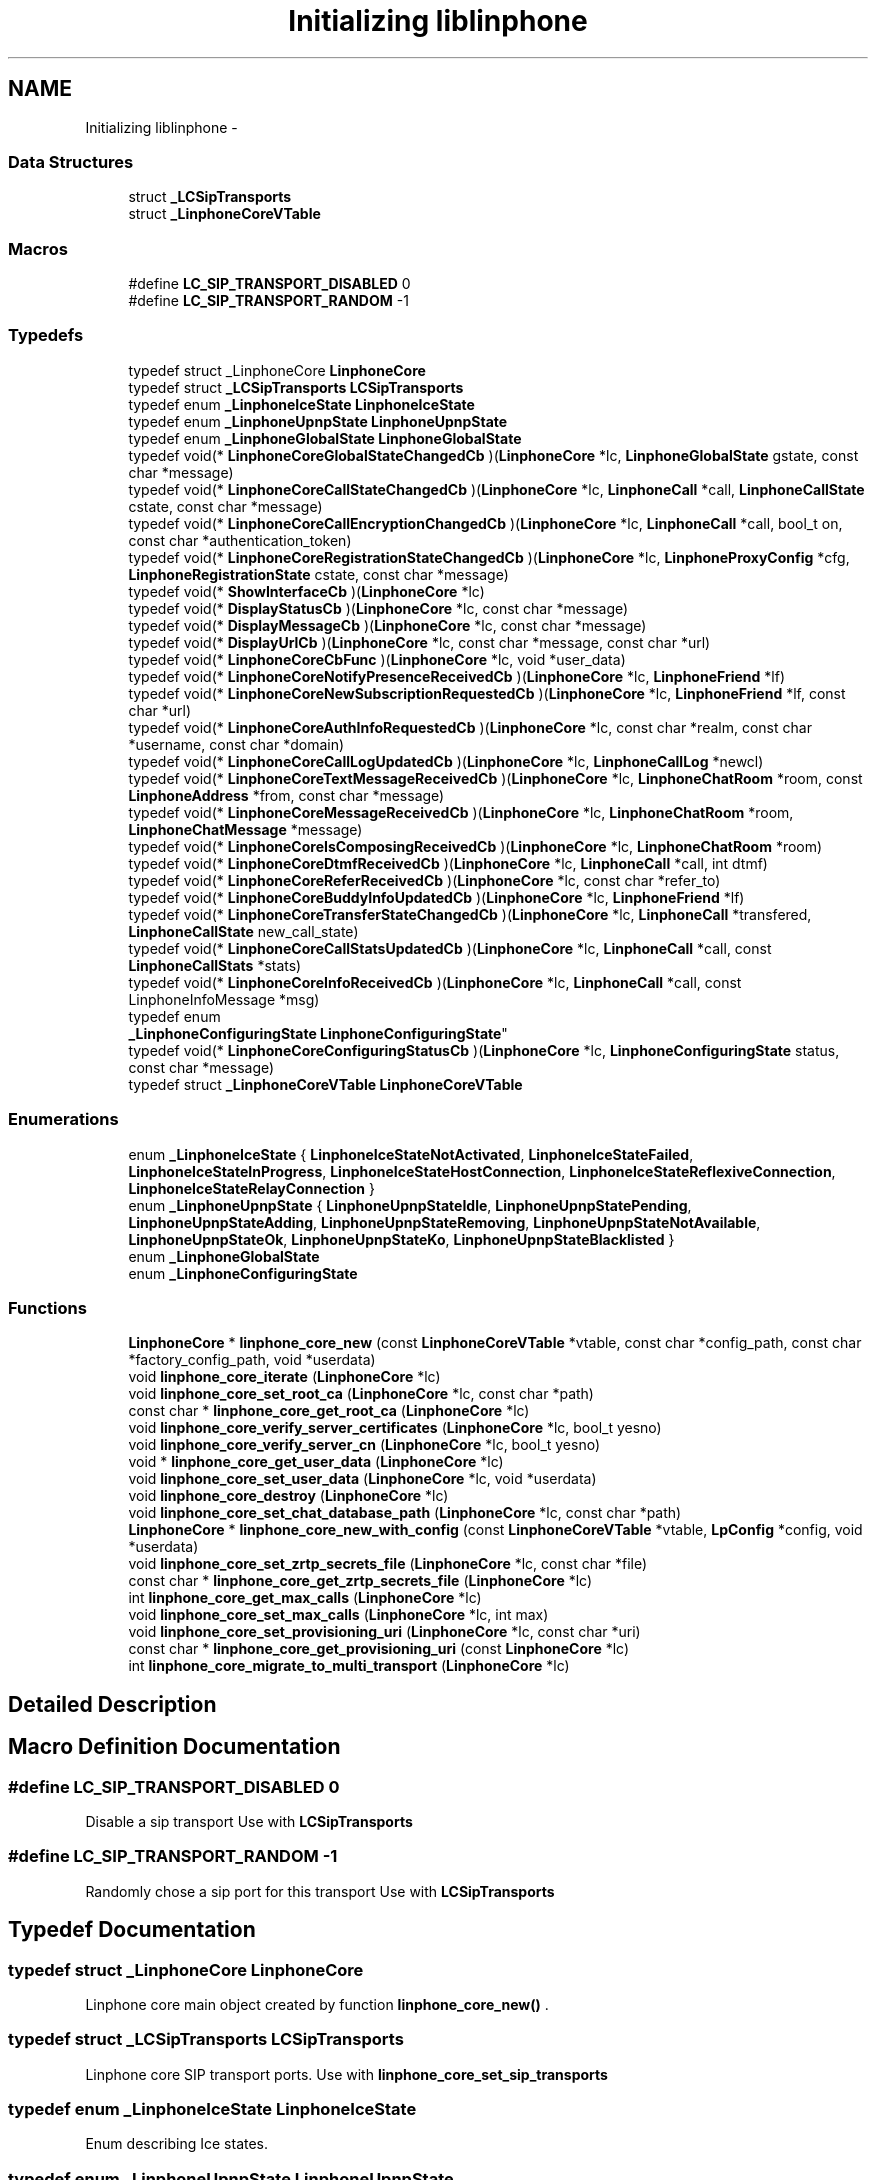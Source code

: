 .TH "Initializing liblinphone" 3 "Fri May 2 2014" "Version 3.7.0" "liblinphone" \" -*- nroff -*-
.ad l
.nh
.SH NAME
Initializing liblinphone \- 
.SS "Data Structures"

.in +1c
.ti -1c
.RI "struct \fB_LCSipTransports\fP"
.br
.ti -1c
.RI "struct \fB_LinphoneCoreVTable\fP"
.br
.in -1c
.SS "Macros"

.in +1c
.ti -1c
.RI "#define \fBLC_SIP_TRANSPORT_DISABLED\fP   0"
.br
.ti -1c
.RI "#define \fBLC_SIP_TRANSPORT_RANDOM\fP   -1"
.br
.in -1c
.SS "Typedefs"

.in +1c
.ti -1c
.RI "typedef struct _LinphoneCore \fBLinphoneCore\fP"
.br
.ti -1c
.RI "typedef struct \fB_LCSipTransports\fP \fBLCSipTransports\fP"
.br
.ti -1c
.RI "typedef enum \fB_LinphoneIceState\fP \fBLinphoneIceState\fP"
.br
.ti -1c
.RI "typedef enum \fB_LinphoneUpnpState\fP \fBLinphoneUpnpState\fP"
.br
.ti -1c
.RI "typedef enum \fB_LinphoneGlobalState\fP \fBLinphoneGlobalState\fP"
.br
.ti -1c
.RI "typedef void(* \fBLinphoneCoreGlobalStateChangedCb\fP )(\fBLinphoneCore\fP *lc, \fBLinphoneGlobalState\fP gstate, const char *message)"
.br
.ti -1c
.RI "typedef void(* \fBLinphoneCoreCallStateChangedCb\fP )(\fBLinphoneCore\fP *lc, \fBLinphoneCall\fP *call, \fBLinphoneCallState\fP cstate, const char *message)"
.br
.ti -1c
.RI "typedef void(* \fBLinphoneCoreCallEncryptionChangedCb\fP )(\fBLinphoneCore\fP *lc, \fBLinphoneCall\fP *call, bool_t on, const char *authentication_token)"
.br
.ti -1c
.RI "typedef void(* \fBLinphoneCoreRegistrationStateChangedCb\fP )(\fBLinphoneCore\fP *lc, \fBLinphoneProxyConfig\fP *cfg, \fBLinphoneRegistrationState\fP cstate, const char *message)"
.br
.ti -1c
.RI "typedef void(* \fBShowInterfaceCb\fP )(\fBLinphoneCore\fP *lc)"
.br
.ti -1c
.RI "typedef void(* \fBDisplayStatusCb\fP )(\fBLinphoneCore\fP *lc, const char *message)"
.br
.ti -1c
.RI "typedef void(* \fBDisplayMessageCb\fP )(\fBLinphoneCore\fP *lc, const char *message)"
.br
.ti -1c
.RI "typedef void(* \fBDisplayUrlCb\fP )(\fBLinphoneCore\fP *lc, const char *message, const char *url)"
.br
.ti -1c
.RI "typedef void(* \fBLinphoneCoreCbFunc\fP )(\fBLinphoneCore\fP *lc, void *user_data)"
.br
.ti -1c
.RI "typedef void(* \fBLinphoneCoreNotifyPresenceReceivedCb\fP )(\fBLinphoneCore\fP *lc, \fBLinphoneFriend\fP *lf)"
.br
.ti -1c
.RI "typedef void(* \fBLinphoneCoreNewSubscriptionRequestedCb\fP )(\fBLinphoneCore\fP *lc, \fBLinphoneFriend\fP *lf, const char *url)"
.br
.ti -1c
.RI "typedef void(* \fBLinphoneCoreAuthInfoRequestedCb\fP )(\fBLinphoneCore\fP *lc, const char *realm, const char *username, const char *domain)"
.br
.ti -1c
.RI "typedef void(* \fBLinphoneCoreCallLogUpdatedCb\fP )(\fBLinphoneCore\fP *lc, \fBLinphoneCallLog\fP *newcl)"
.br
.ti -1c
.RI "typedef void(* \fBLinphoneCoreTextMessageReceivedCb\fP )(\fBLinphoneCore\fP *lc, \fBLinphoneChatRoom\fP *room, const \fBLinphoneAddress\fP *from, const char *message)"
.br
.ti -1c
.RI "typedef void(* \fBLinphoneCoreMessageReceivedCb\fP )(\fBLinphoneCore\fP *lc, \fBLinphoneChatRoom\fP *room, \fBLinphoneChatMessage\fP *message)"
.br
.ti -1c
.RI "typedef void(* \fBLinphoneCoreIsComposingReceivedCb\fP )(\fBLinphoneCore\fP *lc, \fBLinphoneChatRoom\fP *room)"
.br
.ti -1c
.RI "typedef void(* \fBLinphoneCoreDtmfReceivedCb\fP )(\fBLinphoneCore\fP *lc, \fBLinphoneCall\fP *call, int dtmf)"
.br
.ti -1c
.RI "typedef void(* \fBLinphoneCoreReferReceivedCb\fP )(\fBLinphoneCore\fP *lc, const char *refer_to)"
.br
.ti -1c
.RI "typedef void(* \fBLinphoneCoreBuddyInfoUpdatedCb\fP )(\fBLinphoneCore\fP *lc, \fBLinphoneFriend\fP *lf)"
.br
.ti -1c
.RI "typedef void(* \fBLinphoneCoreTransferStateChangedCb\fP )(\fBLinphoneCore\fP *lc, \fBLinphoneCall\fP *transfered, \fBLinphoneCallState\fP new_call_state)"
.br
.ti -1c
.RI "typedef void(* \fBLinphoneCoreCallStatsUpdatedCb\fP )(\fBLinphoneCore\fP *lc, \fBLinphoneCall\fP *call, const \fBLinphoneCallStats\fP *stats)"
.br
.ti -1c
.RI "typedef void(* \fBLinphoneCoreInfoReceivedCb\fP )(\fBLinphoneCore\fP *lc, \fBLinphoneCall\fP *call, const LinphoneInfoMessage *msg)"
.br
.ti -1c
.RI "typedef enum 
.br
\fB_LinphoneConfiguringState\fP \fBLinphoneConfiguringState\fP"
.br
.ti -1c
.RI "typedef void(* \fBLinphoneCoreConfiguringStatusCb\fP )(\fBLinphoneCore\fP *lc, \fBLinphoneConfiguringState\fP status, const char *message)"
.br
.ti -1c
.RI "typedef struct \fB_LinphoneCoreVTable\fP \fBLinphoneCoreVTable\fP"
.br
.in -1c
.SS "Enumerations"

.in +1c
.ti -1c
.RI "enum \fB_LinphoneIceState\fP { \fBLinphoneIceStateNotActivated\fP, \fBLinphoneIceStateFailed\fP, \fBLinphoneIceStateInProgress\fP, \fBLinphoneIceStateHostConnection\fP, \fBLinphoneIceStateReflexiveConnection\fP, \fBLinphoneIceStateRelayConnection\fP }"
.br
.ti -1c
.RI "enum \fB_LinphoneUpnpState\fP { \fBLinphoneUpnpStateIdle\fP, \fBLinphoneUpnpStatePending\fP, \fBLinphoneUpnpStateAdding\fP, \fBLinphoneUpnpStateRemoving\fP, \fBLinphoneUpnpStateNotAvailable\fP, \fBLinphoneUpnpStateOk\fP, \fBLinphoneUpnpStateKo\fP, \fBLinphoneUpnpStateBlacklisted\fP }"
.br
.ti -1c
.RI "enum \fB_LinphoneGlobalState\fP "
.br
.ti -1c
.RI "enum \fB_LinphoneConfiguringState\fP "
.br
.in -1c
.SS "Functions"

.in +1c
.ti -1c
.RI "\fBLinphoneCore\fP * \fBlinphone_core_new\fP (const \fBLinphoneCoreVTable\fP *vtable, const char *config_path, const char *factory_config_path, void *userdata)"
.br
.ti -1c
.RI "void \fBlinphone_core_iterate\fP (\fBLinphoneCore\fP *lc)"
.br
.ti -1c
.RI "void \fBlinphone_core_set_root_ca\fP (\fBLinphoneCore\fP *lc, const char *path)"
.br
.ti -1c
.RI "const char * \fBlinphone_core_get_root_ca\fP (\fBLinphoneCore\fP *lc)"
.br
.ti -1c
.RI "void \fBlinphone_core_verify_server_certificates\fP (\fBLinphoneCore\fP *lc, bool_t yesno)"
.br
.ti -1c
.RI "void \fBlinphone_core_verify_server_cn\fP (\fBLinphoneCore\fP *lc, bool_t yesno)"
.br
.ti -1c
.RI "void * \fBlinphone_core_get_user_data\fP (\fBLinphoneCore\fP *lc)"
.br
.ti -1c
.RI "void \fBlinphone_core_set_user_data\fP (\fBLinphoneCore\fP *lc, void *userdata)"
.br
.ti -1c
.RI "void \fBlinphone_core_destroy\fP (\fBLinphoneCore\fP *lc)"
.br
.ti -1c
.RI "void \fBlinphone_core_set_chat_database_path\fP (\fBLinphoneCore\fP *lc, const char *path)"
.br
.ti -1c
.RI "\fBLinphoneCore\fP * \fBlinphone_core_new_with_config\fP (const \fBLinphoneCoreVTable\fP *vtable, \fBLpConfig\fP *config, void *userdata)"
.br
.ti -1c
.RI "void \fBlinphone_core_set_zrtp_secrets_file\fP (\fBLinphoneCore\fP *lc, const char *file)"
.br
.ti -1c
.RI "const char * \fBlinphone_core_get_zrtp_secrets_file\fP (\fBLinphoneCore\fP *lc)"
.br
.ti -1c
.RI "int \fBlinphone_core_get_max_calls\fP (\fBLinphoneCore\fP *lc)"
.br
.ti -1c
.RI "void \fBlinphone_core_set_max_calls\fP (\fBLinphoneCore\fP *lc, int max)"
.br
.ti -1c
.RI "void \fBlinphone_core_set_provisioning_uri\fP (\fBLinphoneCore\fP *lc, const char *uri)"
.br
.ti -1c
.RI "const char * \fBlinphone_core_get_provisioning_uri\fP (const \fBLinphoneCore\fP *lc)"
.br
.ti -1c
.RI "int \fBlinphone_core_migrate_to_multi_transport\fP (\fBLinphoneCore\fP *lc)"
.br
.in -1c
.SH "Detailed Description"
.PP 

.SH "Macro Definition Documentation"
.PP 
.SS "#define LC_SIP_TRANSPORT_DISABLED   0"
Disable a sip transport Use with \fBLCSipTransports\fP 
.SS "#define LC_SIP_TRANSPORT_RANDOM   -1"
Randomly chose a sip port for this transport Use with \fBLCSipTransports\fP 
.SH "Typedef Documentation"
.PP 
.SS "typedef struct _LinphoneCore \fBLinphoneCore\fP"
Linphone core main object created by function \fBlinphone_core_new()\fP \&. 
.SS "typedef struct \fB_LCSipTransports\fP  \fBLCSipTransports\fP"
Linphone core SIP transport ports\&. Use with \fBlinphone_core_set_sip_transports\fP 
.SS "typedef enum \fB_LinphoneIceState\fP \fBLinphoneIceState\fP"
Enum describing Ice states\&. 
.SS "typedef enum \fB_LinphoneUpnpState\fP \fBLinphoneUpnpState\fP"
Enum describing uPnP states\&. 
.SS "typedef enum \fB_LinphoneGlobalState\fP \fBLinphoneGlobalState\fP"
LinphoneGlobalState describes the global state of the LinphoneCore object\&. It is notified via the \fBLinphoneCoreVTable::global_state_changed\fP 
.SS "typedef void(* LinphoneCoreGlobalStateChangedCb)(\fBLinphoneCore\fP *lc, \fBLinphoneGlobalState\fP gstate, const char *message)"
Global state notification callback\&. 
.PP
\fBParameters:\fP
.RS 4
\fIlc\fP 
.br
\fIgstate\fP the global state 
.br
\fImessage\fP informational message\&. 
.RE
.PP

.SS "typedef void(* LinphoneCoreCallStateChangedCb)(\fBLinphoneCore\fP *lc, \fBLinphoneCall\fP *call, \fBLinphoneCallState\fP cstate, const char *message)"
Call state notification callback\&. 
.PP
\fBParameters:\fP
.RS 4
\fIlc\fP the LinphoneCore 
.br
\fIcall\fP the call object whose state is changed\&. 
.br
\fIcstate\fP the new state of the call 
.br
\fImessage\fP an informational message about the state\&. 
.RE
.PP

.SS "typedef void(* LinphoneCoreCallEncryptionChangedCb)(\fBLinphoneCore\fP *lc, \fBLinphoneCall\fP *call, bool_t on, const char *authentication_token)"
Call encryption changed callback\&. 
.PP
\fBParameters:\fP
.RS 4
\fIlc\fP the LinphoneCore 
.br
\fIcall\fP the call on which encryption is changed\&. 
.br
\fIon\fP whether encryption is activated\&. 
.br
\fIauthentication_token\fP an authentication_token, currently set for ZRTP kind of encryption only\&. 
.RE
.PP

.SS "typedef void(* LinphoneCoreRegistrationStateChangedCb)(\fBLinphoneCore\fP *lc, \fBLinphoneProxyConfig\fP *cfg, \fBLinphoneRegistrationState\fP cstate, const char *message)"
Registration state notification callback prototype 
.SS "typedef void(* ShowInterfaceCb)(\fBLinphoneCore\fP *lc)"
Callback prototype 
.PP
\fBDeprecated\fP
.RS 4

.RE
.PP

.SS "typedef void(* DisplayStatusCb)(\fBLinphoneCore\fP *lc, const char *message)"
Callback prototype 
.PP
\fBDeprecated\fP
.RS 4

.RE
.PP

.SS "typedef void(* DisplayMessageCb)(\fBLinphoneCore\fP *lc, const char *message)"
Callback prototype 
.PP
\fBDeprecated\fP
.RS 4

.RE
.PP

.SS "typedef void(* DisplayUrlCb)(\fBLinphoneCore\fP *lc, const char *message, const char *url)"
Callback prototype 
.PP
\fBDeprecated\fP
.RS 4

.RE
.PP

.SS "typedef void(* LinphoneCoreCbFunc)(\fBLinphoneCore\fP *lc, void *user_data)"
Callback prototype 
.SS "typedef void(* LinphoneCoreNotifyPresenceReceivedCb)(\fBLinphoneCore\fP *lc, \fBLinphoneFriend\fP *lf)"
Report status change for a friend previously \fBadded \fP to \fBLinphoneCore\fP\&. 
.PP
\fBParameters:\fP
.RS 4
\fIlc\fP \fBLinphoneCore\fP object \&. 
.br
\fIlf\fP Updated \fBLinphoneFriend\fP \&. 
.RE
.PP

.SS "typedef void(* LinphoneCoreNewSubscriptionRequestedCb)(\fBLinphoneCore\fP *lc, \fBLinphoneFriend\fP *lf, const char *url)"
Reports that a new subscription request has been received and wait for a decision\&. Status on this subscription request is notified by \fBchanging policy \fP for this friend 
.PP
\fBParameters:\fP
.RS 4
\fIlc\fP \fBLinphoneCore\fP object 
.br
\fIlf\fP \fBLinphoneFriend\fP corresponding to the subscriber 
.br
\fIurl\fP of the subscriber Callback prototype 
.RE
.PP

.SS "typedef void(* LinphoneCoreAuthInfoRequestedCb)(\fBLinphoneCore\fP *lc, const char *realm, const char *username, const char *domain)"
Callback for requesting authentication information to application or user\&. 
.PP
\fBParameters:\fP
.RS 4
\fIlc\fP the LinphoneCore 
.br
\fIrealm\fP the realm (domain) on which authentication is required\&. 
.br
\fIusername\fP the username that needs to be authenticated\&. Application shall reply to this callback using \fBlinphone_core_add_auth_info()\fP\&. 
.RE
.PP

.SS "typedef void(* LinphoneCoreCallLogUpdatedCb)(\fBLinphoneCore\fP *lc, \fBLinphoneCallLog\fP *newcl)"
Callback to notify a new call-log entry has been added\&. This is done typically when a call terminates\&. 
.PP
\fBParameters:\fP
.RS 4
\fIlc\fP the LinphoneCore 
.br
\fInewcl\fP the new call log entry added\&. 
.RE
.PP

.SS "typedef void(* LinphoneCoreTextMessageReceivedCb)(\fBLinphoneCore\fP *lc, \fBLinphoneChatRoom\fP *room, const \fBLinphoneAddress\fP *from, const char *message)"
Callback prototype 
.PP
\fBDeprecated\fP
.RS 4
use #LinphoneMessageReceived instead\&.
.RE
.PP
.PP
\fBParameters:\fP
.RS 4
\fIlc\fP \fBLinphoneCore\fP object 
.br
\fIroom\fP \fBLinphoneChatRoom\fP involved in this conversation\&. Can be be created by the framework in case \fBthe from \fP is not present in any chat room\&. 
.br
\fIfrom\fP \fBLinphoneAddress\fP from 
.br
\fImessage\fP incoming message 
.RE
.PP

.SS "typedef void(* LinphoneCoreMessageReceivedCb)(\fBLinphoneCore\fP *lc, \fBLinphoneChatRoom\fP *room, \fBLinphoneChatMessage\fP *message)"
Chat message callback prototype
.PP
\fBParameters:\fP
.RS 4
\fIlc\fP \fBLinphoneCore\fP object 
.br
\fIroom\fP \fBLinphoneChatRoom\fP involved in this conversation\&. Can be be created by the framework in case \fBthe from \fP is not present in any chat room\&. 
.br
\fILinphoneChatMessage\fP incoming message 
.RE
.PP

.SS "typedef void(* LinphoneCoreIsComposingReceivedCb)(\fBLinphoneCore\fP *lc, \fBLinphoneChatRoom\fP *room)"
Is composing notification callback prototype\&.
.PP
\fBParameters:\fP
.RS 4
\fIlc\fP \fBLinphoneCore\fP object 
.br
\fIroom\fP \fBLinphoneChatRoom\fP involved in the conversation\&. 
.RE
.PP

.SS "typedef void(* LinphoneCoreDtmfReceivedCb)(\fBLinphoneCore\fP *lc, \fBLinphoneCall\fP *call, int dtmf)"
Callback for being notified of DTMFs received\&. 
.PP
\fBParameters:\fP
.RS 4
\fIlc\fP the linphone core 
.br
\fIcall\fP the call that received the dtmf 
.br
\fIdtmf\fP the ascii code of the dtmf 
.RE
.PP

.SS "typedef void(* LinphoneCoreReferReceivedCb)(\fBLinphoneCore\fP *lc, const char *refer_to)"
Callback prototype 
.SS "typedef void(* LinphoneCoreBuddyInfoUpdatedCb)(\fBLinphoneCore\fP *lc, \fBLinphoneFriend\fP *lf)"
Callback prototype 
.SS "typedef void(* LinphoneCoreTransferStateChangedCb)(\fBLinphoneCore\fP *lc, \fBLinphoneCall\fP *transfered, \fBLinphoneCallState\fP new_call_state)"
Callback for notifying progresses of transfers\&. 
.PP
\fBParameters:\fP
.RS 4
\fIlc\fP the LinphoneCore 
.br
\fItransfered\fP the call that was transfered 
.br
\fInew_call_state\fP the state of the call to transfer target at the far end\&. 
.RE
.PP

.SS "typedef void(* LinphoneCoreCallStatsUpdatedCb)(\fBLinphoneCore\fP *lc, \fBLinphoneCall\fP *call, const \fBLinphoneCallStats\fP *stats)"
Callback for receiving quality statistics for calls\&. 
.PP
\fBParameters:\fP
.RS 4
\fIlc\fP the LinphoneCore 
.br
\fIcall\fP the call 
.br
\fIstats\fP the call statistics\&. 
.RE
.PP

.SS "typedef void(* LinphoneCoreInfoReceivedCb)(\fBLinphoneCore\fP *lc, \fBLinphoneCall\fP *call, const LinphoneInfoMessage *msg)"
Callback prototype for receiving info messages\&. 
.PP
\fBParameters:\fP
.RS 4
\fIlc\fP the LinphoneCore 
.br
\fIcall\fP the call whose info message belongs to\&. 
.br
\fImsg\fP the info message\&. 
.RE
.PP

.SS "typedef enum \fB_LinphoneConfiguringState\fP  \fBLinphoneConfiguringState\fP"
LinphoneGlobalState describes the global state of the LinphoneCore object\&. It is notified via the \fBLinphoneCoreVTable::global_state_changed\fP 
.SS "typedef void(* LinphoneCoreConfiguringStatusCb)(\fBLinphoneCore\fP *lc, \fBLinphoneConfiguringState\fP status, const char *message)"
Callback prototype for configuring status changes notification 
.PP
\fBParameters:\fP
.RS 4
\fIlc\fP the LinphoneCore 
.br
\fImessage\fP informational message\&. 
.RE
.PP

.SS "typedef struct \fB_LinphoneCoreVTable\fP  \fBLinphoneCoreVTable\fP"
This structure holds all callbacks that the application should implement\&. None is mandatory\&. 
.SH "Enumeration Type Documentation"
.PP 
.SS "enum \fB_LinphoneIceState\fP"
Enum describing ICE states\&. 
.PP
\fBEnumerator\fP
.in +1c
.TP
\fB\fILinphoneIceStateNotActivated \fP\fP
ICE has not been activated for this call 
.TP
\fB\fILinphoneIceStateFailed \fP\fP
ICE processing has failed 
.TP
\fB\fILinphoneIceStateInProgress \fP\fP
ICE process is in progress 
.TP
\fB\fILinphoneIceStateHostConnection \fP\fP
ICE has established a direct connection to the remote host 
.TP
\fB\fILinphoneIceStateReflexiveConnection \fP\fP
ICE has established a connection to the remote host through one or several NATs 
.TP
\fB\fILinphoneIceStateRelayConnection \fP\fP
ICE has established a connection through a relay 
.SS "enum \fB_LinphoneUpnpState\fP"
Enum describing uPnP states\&. 
.PP
\fBEnumerator\fP
.in +1c
.TP
\fB\fILinphoneUpnpStateIdle \fP\fP
uPnP is not activate 
.TP
\fB\fILinphoneUpnpStatePending \fP\fP
uPnP process is in progress 
.TP
\fB\fILinphoneUpnpStateAdding \fP\fP
Internal use: Only used by port binding 
.TP
\fB\fILinphoneUpnpStateRemoving \fP\fP
Internal use: Only used by port binding 
.TP
\fB\fILinphoneUpnpStateNotAvailable \fP\fP
uPnP is not available 
.TP
\fB\fILinphoneUpnpStateOk \fP\fP
uPnP is enabled 
.TP
\fB\fILinphoneUpnpStateKo \fP\fP
uPnP processing has failed 
.TP
\fB\fILinphoneUpnpStateBlacklisted \fP\fP
IGD router is blacklisted 
.SS "enum \fB_LinphoneGlobalState\fP"
LinphoneGlobalState describes the global state of the LinphoneCore object\&. It is notified via the \fBLinphoneCoreVTable::global_state_changed\fP 
.SS "enum \fB_LinphoneConfiguringState\fP"
LinphoneGlobalState describes the global state of the LinphoneCore object\&. It is notified via the \fBLinphoneCoreVTable::global_state_changed\fP 
.SH "Function Documentation"
.PP 
.SS "\fBLinphoneCore\fP* linphone_core_new (const \fBLinphoneCoreVTable\fP *vtable, const char *config_path, const char *factory_config_path, void *userdata)"
Instanciates a LinphoneCore object\&.
.PP
The LinphoneCore object is the primary handle for doing all phone actions\&. It should be unique within your application\&. 
.PP
\fBParameters:\fP
.RS 4
\fIvtable\fP a LinphoneCoreVTable structure holding your application callbacks 
.br
\fIconfig_path\fP a path to a config file\&. If it does not exists it will be created\&. The config file is used to store all settings, call logs, friends, proxies\&.\&.\&. so that all these settings become persistent over the life of the LinphoneCore object\&. It is allowed to set a NULL config file\&. In that case LinphoneCore will not store any settings\&. 
.br
\fIfactory_config_path\fP a path to a read-only config file that can be used to to store hard-coded preference such as proxy settings or internal preferences\&. The settings in this factory file always override the one in the normal config file\&. It is OPTIONAL, use NULL if unneeded\&. 
.br
\fIuserdata\fP an opaque user pointer that can be retrieved at any time (for example in callbacks) using \fBlinphone_core_get_user_data()\fP\&. 
.RE
.PP
\fBSee Also:\fP
.RS 4
\fBlinphone_core_new_with_config\fP 
.RE
.PP

.SS "void linphone_core_iterate (\fBLinphoneCore\fP *lc)"
Main loop function\&. It is crucial that your application call it periodically\&.
.PP
\fBlinphone_core_iterate()\fP performs various backgrounds tasks:
.IP "\(bu" 2
receiving of SIP messages
.IP "\(bu" 2
handles timers and timeout
.IP "\(bu" 2
performs registration to proxies
.IP "\(bu" 2
authentication retries The application MUST call this function periodically, in its main loop\&. Be careful that this function must be called from the same thread as other liblinphone methods\&. If it is not the case make sure all liblinphone calls are serialized with a mutex\&. 
.PP

.SS "void linphone_core_set_root_ca (\fBLinphoneCore\fP *lc, const char *path)"
Sets the path to a file or folder containing trusted root CAs (PEM format)
.PP
\fBParameters:\fP
.RS 4
\fIpath\fP 
.br
\fIlc\fP The LinphoneCore object 
.RE
.PP

.SS "const char* linphone_core_get_root_ca (\fBLinphoneCore\fP *lc)"
Gets the path to a file or folder containing the trusted root CAs (PEM format)
.PP
\fBParameters:\fP
.RS 4
\fIlc\fP The LinphoneCore object 
.RE
.PP

.SS "void linphone_core_verify_server_certificates (\fBLinphoneCore\fP *lc, bool_tyesno)"
Specify whether the tls server certificate must be verified when connecting to a SIP/TLS server\&. 
.SS "void linphone_core_verify_server_cn (\fBLinphoneCore\fP *lc, bool_tyesno)"
Specify whether the tls server certificate common name must be verified when connecting to a SIP/TLS server\&. 
.SS "void* linphone_core_get_user_data (\fBLinphoneCore\fP *lc)"
Retrieves the user pointer that was given to \fBlinphone_core_new()\fP 
.SS "void linphone_core_set_user_data (\fBLinphoneCore\fP *lc, void *userdata)"
Associate a user pointer to the linphone core\&. 
.SS "void linphone_core_destroy (\fBLinphoneCore\fP *lc)"
Destroys a LinphoneCore 
.SS "void linphone_core_set_chat_database_path (\fBLinphoneCore\fP *lc, const char *path)"
Sets the database filename where chat messages will be stored\&. If the file does not exist, it will be created\&.
.PP
\fBParameters:\fP
.RS 4
\fIlc\fP the linphone core 
.br
\fIpath\fP filesystem path 
.RE
.PP

.SS "\fBLinphoneCore\fP* linphone_core_new_with_config (const \fBLinphoneCoreVTable\fP *vtable, \fBLpConfig\fP *config, void *userdata)"
Instantiates a LinphoneCore object with a given LpConfig\&.
.PP
The LinphoneCore object is the primary handle for doing all phone actions\&. It should be unique within your application\&. 
.PP
\fBParameters:\fP
.RS 4
\fIvtable\fP a LinphoneCoreVTable structure holding your application callbacks 
.br
\fIconfig\fP a pointer to an LpConfig object holding the configuration of the LinphoneCore to be instantiated\&. 
.br
\fIuserdata\fP an opaque user pointer that can be retrieved at any time (for example in callbacks) using \fBlinphone_core_get_user_data()\fP\&. 
.RE
.PP
\fBSee Also:\fP
.RS 4
\fBlinphone_core_new\fP 
.RE
.PP

.SS "void linphone_core_set_zrtp_secrets_file (\fBLinphoneCore\fP *lc, const char *file)"
Set the path to the file storing the zrtp secrets cache\&. 
.PP
\fBParameters:\fP
.RS 4
\fIlc\fP \fBLinphoneCore\fP object 
.br
\fIfile\fP The path to the file to use to store the zrtp secrets cache\&. 
.RE
.PP

.SS "const char* linphone_core_get_zrtp_secrets_file (\fBLinphoneCore\fP *lc)"
Get the path to the file storing the zrtp secrets cache\&. 
.PP
\fBParameters:\fP
.RS 4
\fIlc\fP \fBLinphoneCore\fP object\&. 
.RE
.PP
\fBReturns:\fP
.RS 4
The path to the file storing the zrtp secrets cache\&. 
.RE
.PP

.SS "int linphone_core_get_max_calls (\fBLinphoneCore\fP *lc)"
Get the maximum number of simultaneous calls Linphone core can manage at a time\&. All new call above this limit are declined with a busy answer
.PP
\fBParameters:\fP
.RS 4
\fIlc\fP core 
.RE
.PP
\fBReturns:\fP
.RS 4
max number of simultaneous calls 
.RE
.PP

.SS "void linphone_core_set_max_calls (\fBLinphoneCore\fP *lc, intmax)"
Set the maximum number of simultaneous calls Linphone core can manage at a time\&. All new call above this limit are declined with a busy answer
.PP
\fBParameters:\fP
.RS 4
\fIlc\fP core 
.br
\fImax\fP number of simultaneous calls 
.RE
.PP

.SS "void linphone_core_set_provisioning_uri (\fBLinphoneCore\fP *lc, const char *uri)"
Set URI where to download xml configuration file at startup\&. This can also be set from configuration file or factory config file, from [misc] section, item 'config-uri'\&. Calling this function does not load the configuration\&. It will write the value into configuration so that configuration from remote URI will take place at next LinphoneCore start\&. 
.PP
\fBParameters:\fP
.RS 4
\fIlc\fP the linphone core 
.br
\fIuri\fP the http or https uri to use in order to download the configuration\&. 
.RE
.PP

.SS "const char* linphone_core_get_provisioning_uri (const \fBLinphoneCore\fP *lc)"
Get provisioning URI\&. 
.PP
\fBParameters:\fP
.RS 4
\fIlc\fP the linphone core 
.RE
.PP
\fBReturns:\fP
.RS 4
the provisioning URI\&. 
.RE
.PP

.SS "int linphone_core_migrate_to_multi_transport (\fBLinphoneCore\fP *lc)"
Migrate configuration so that all SIP transports are enabled\&. Versions of linphone < 3\&.7 did not support using multiple SIP transport simultaneously\&. This function helps application to migrate the configuration so that all transports are enabled\&. Existing proxy configuration are added a transport parameter so that they continue using the unique transport that was set previously\&. This function must be used just after creating the core, before any call to \fBlinphone_core_iterate()\fP 
.PP
\fBParameters:\fP
.RS 4
\fIlc\fP the linphone core 
.RE
.PP
\fBReturns:\fP
.RS 4
1 if migration was done, 0 if not done because unnecessary or already done, -1 in case of error\&. 
.RE
.PP

.SH "Author"
.PP 
Generated automatically by Doxygen for liblinphone from the source code\&.
